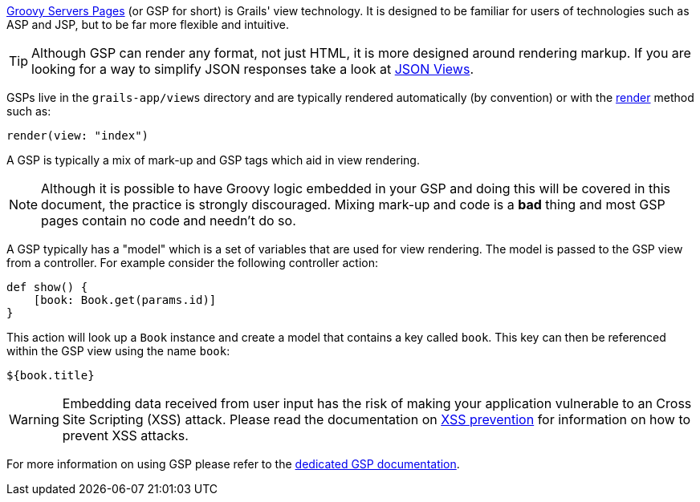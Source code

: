 http://gsp.grails.org[Groovy Servers Pages] (or GSP for short) is Grails' view technology. It is designed to be familiar for users of technologies such as ASP and JSP, but to be far more flexible and intuitive.

TIP: Although GSP can render any format, not just HTML, it is more designed around rendering markup. If you are looking for a way to simplify JSON responses take a look at link:webServices.html#jsonViews[JSON Views].

GSPs live in the `grails-app/views` directory and are typically rendered automatically (by convention) or with the link:../ref/Controllers/render.html[render] method such as:

[source,groovy]
----
render(view: "index")
----

A GSP is typically a mix of mark-up and GSP tags which aid in view rendering.

NOTE: Although it is possible to have Groovy logic embedded in your GSP and doing this will be covered in this document, the practice is strongly discouraged. Mixing mark-up and code is a *bad* thing and most GSP pages contain no code and needn't do so.

A GSP typically has a "model" which is a set of variables that are used for view rendering. The model is passed to the GSP view from a controller. For example consider the following controller action:

[source,groovy]
----
def show() {
    [book: Book.get(params.id)]
}
----

This action will look up a `Book` instance and create a model that contains a key called `book`. This key can then be referenced within the GSP view using the name `book`:

[source,groovy]
----
${book.title}
----

WARNING: Embedding data received from user input has the risk of making your application vulnerable to an Cross Site Scripting (XSS) attack. Please read the documentation on link:security.html#xssPrevention[XSS prevention] for information on how to prevent XSS attacks.

For more information on using GSP please refer to the http://gsp.grails.org[dedicated GSP documentation].

